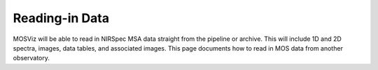 ***************
Reading-in Data
***************

MOSViz will be able to read in NIRSpec MSA data straight from the pipeline or archive.   This will include 1D and 2D spectra, images, data tables, and associated images.  This page documents how to read in MOS data from another observatory.

